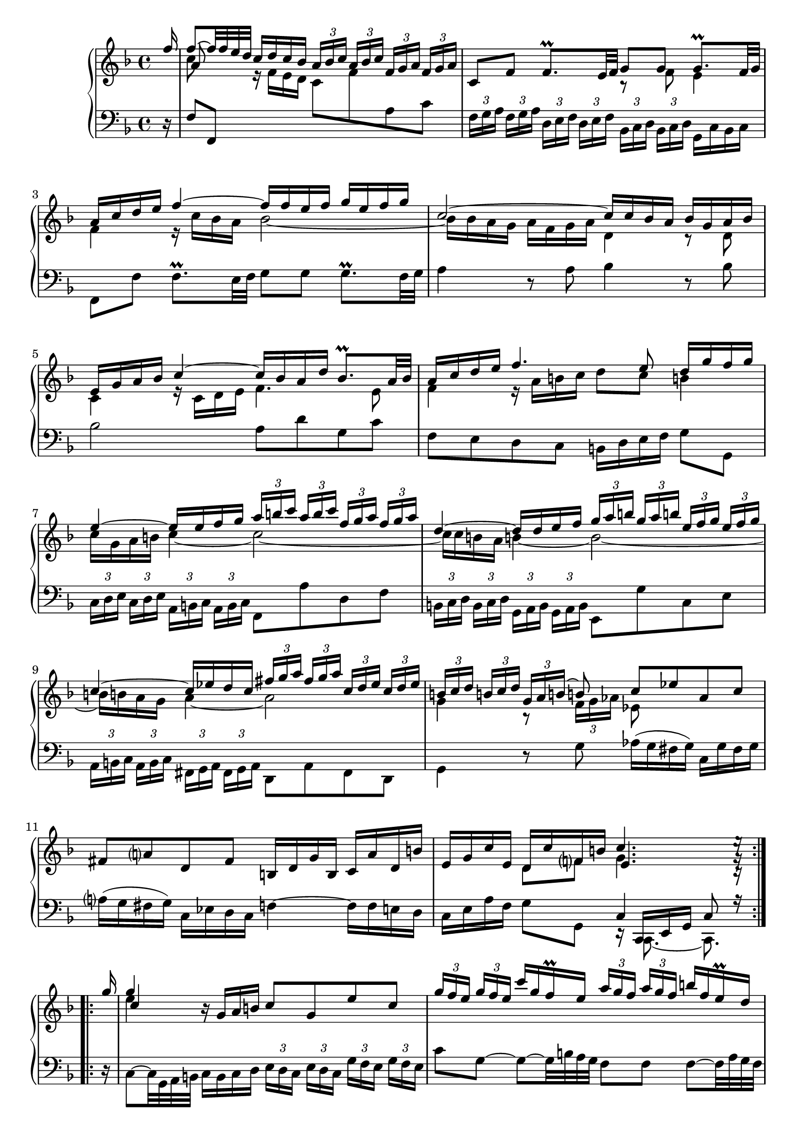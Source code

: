 \version "2.23.10"

Global = {
   \key f \major
   \time 4/4
}

Upper = \relative c'' {
  \clef treble
  \Global
  \partial 16
  \repeat volta 4 {

  \stemUp f16
  | << { f8~ f32 f e d } \\ c8 \\ a >> c16 d c bes
    \tupletUp \tuplet 3/2 8 {
      a[ bes c] a[ bes c]  f,[ g a] f[ g a]
    }
  | c,8 f  f8.\prall e32 f
    << { g8 g } \\ { r f } >>  << { g8.\prall f32 g } \\ e4 >>
  | << { a16 c d e } \\ f,4 >>  << f'~ \\ { r16 c bes a } >>  << { f'16 f e f  g e f g } \\ bes,2~ >>
  | << c2~ \\ { bes16 bes a g  a f g a } >>  << { c16 c bes a } \\ d,4 >>  << { bes'16 g a bes } \\ { r8 d, } >>
  %5
  | << { e16 g a bes  c4~  c16 bes a d  bes8.\prall a32 bes } \\ { c,4  r16 c d e  f4. e8 } >>
  | << { a16 c d e  f4.  e8   d16 g f g } \\ { f,4  r16 a b c  d8 c  b!4 } >>
  | << { e4~  e16 e f g } \\ { c,16 g a b  c4~ } >>
    <<
    \tupletUp \tuplet 3/2 8 {
      a'16[ b c]  a[ b c]  f,[ g a]  f[ g a]
    }
    \\
    c,2~
    >>
  | << { d4~  d16 d e f } \\ { c16 c b! a  b!4~ } >>
    <<
    \tupletUp \tuplet 3/2 8 {
      g'16[ a b!]  g[ a b!]  e,[ f g]  e[ f g]
    }
    \\
    b,2~
    >>
  | << { c4~  c16 ees d c } \\ { b16 b a g  a4~ } >>
    <<
    \tupletUp \tuplet 3/2 8 {
      fis'16[ g a]  fis[ g a]  c,[ d ees]  c[ d ees]
    }
    \\
    a,2
    >>
  %10
  | <<
    {
      \tupletUp \tuplet 3/2 8 {
        b!16[ c d]  b![ c d]  g,[ a b!]~
      }
      b!8
      c ees  aes, c
    }
    \\
    {
      g4  r8
      \tupletDown \tuplet 3/2 8 {
	f16 g aes
      }
      ees8
    }
    >>
  | fis8 a!  d, fis  b,!16 d g b,  c a' d, b'
  | e, g c e,  << { d16 c' f, b! } \\ { d,8 f } >>  << { c'4. e16\rest } \\ { g,4. g16\rest } \\ { e4. c16\rest } >> \partial 16
  %  \bar ":|."
  }
  %\break

    \repeat volta 4 {
      g''16
  |   << g4 \\ e \\ c >>  r16 g a b!  c8 g  e' c
        \tupletUp \tuplet 3/2 8 {
          g'16[ f e] g16[ f e]
        }
        c'16 g f\prall e
        \tupletUp \tuplet 3/2 8 {
          a16[ g f] a16[ g f]
        }
        b!16 f e\prall d
  %15
  |   c8 g'  g8~ g32 bes a g  f8 f  f8~  f32 a g f
  |   e16 d e f  e g fis e  fis8 d  << g4~ \\ {} >>
  |   << { g16 e f g  f a g f  e d e f  e g f e } \\ { r16 g, a bes  a c! bes a  g f g a  g bes a g } >>
  |   << { d'8. e16  cis8. d16  d8 a32 bes a bes  bes8.\prall a32 bes } \\ { f8. g16  e4  f2~ } >>
  |   << { c'16 ees d c  d bes c d  g,8~ g32 a g a  a8.\prall g32 a } \\ { f2  e!2 } >>
  %20
  |   << { bes'16 d c bes  c a bes c } \\ { ees,2 } >>
      << { f16 f32 g a g f g  a16. bes32  bes16 a32\prall bes } \\ { d,8 } >>
  |   \tupletUp \tuplet 3/2 8 {
        c'16[ bes c] d[ c d]  e[ d e] f[ e f]  g[ f g]
      }
      << { a8~ } \\ { a16[ c,] } \\ \stemDown f,8~ >>
      << { a'16 a g f } \\ \stemUp \override NoteColumn.force-hshift = #0.4 d4 \\ { \stemDown f,16 f bes a } >>
  | << { e'16 f e d } \\ \stemUp c8 \\ { \stemDown g16 a g f } >>  << { c'8. c16 } \\ { e,8 r } >>
    des'16( c b! c)  f,( c' b! c)
  | d!( c b! c)  f, aes g f  bes des bes g  e! g c bes
  | a c f a,  << { g f' bes, e } \\ { g,8 bes } >>  << { f'4. f16\rest } \\ { c4. a16\rest } \\ { a4. d,16\rest } >>
    }

% la si do re mi fa sol
%  a b  c  d  e  f  g
}

Lower = \relative c {
  \clef bass
  \Global
  \partial 16
  \repeat volta 4 {
    r16
  | f8 f,
    \change Staff = "upper" {
      \stemDown r16 f'' e d  c8 f
    }
    \change Staff = "lower" {
      a, c
    }
  | \tupletUp \tuplet 3/2 8 {
      f,16[ g a] f[ g a]
    }
    \tupletUp \tuplet 3/2 8 {
      d,[ e f] d[ e f]
    }
    \tupletUp \tuplet 3/2 8 {
      bes,[ c d] bes[ c d]
    }
    g,16 c bes c
  | f,8 f'  f8.\prall e32 f  g8 g  g8.\prall f32 g
  | a4  r8 a  bes4  r8 bes
  %5
  | bes2  a8 d  g, c
  | f, e  d c  b!16 d e f  g8 g,
  | \tupletUp \tuplet 3/2 8 {
      c16[ d e] c[ d e]
    }
    \tupletUp \tuplet 3/2 8 {
      a,16[ b c] a[ b c]
    }
    f,8 a'  d, f
  | \tupletUp \tuplet 3/2 8 {
      b,!16[ c d] b[ c d]
    }
    \tupletUp \tuplet 3/2 8 {
      g,16[ a b] g[ a b]
    }
    e,8 g'  c, e
  | \tupletUp \tuplet 3/2 8 {
      a,16[ b c] a[ b c]
    }
    \tupletUp \tuplet 3/2 8 {
      fis,16[ g a] fis[ g a]
    }
    d,8 a'  fis d
  %10
  | g4  r8 g'  aes16([g fis g])  c,[g' fis g]
  | a!16([g fis g])  c,[ees d c]  f!4~  f16 f e d
  | c e a f  g8 g,  << { c4  c8 r16 } \\ { r16 << { \stemUp c, e g } \\ { c,8.~ c8. } >> } >>
  \break
  }

  \repeat volta 4 {
    r16
  | c'8~  c32 g a b!  c16 b c d
    \tupletUp \tuplet 3/2 8 {
      e16[ d c] e[ d c]
    }
    \tupletUp \tuplet 3/2 8 {
      g'16[ f e] g[ f e]
    }
  | c'8 g~  g8~  g32 b! a g  f8 f  f~  f32 a g f
  %15
  | << { r16 g a b!  c4~  c16 c b! a  b4 } \\ { e,4  r16 g f e  d4  r16 g f g } >>
  | << { r8 g  } \\ { c,4 } >>  c'4~  c16 a b! cis  b d cis b
  | cis4  d2  cis4
  | d8 g,  a a,  d, d'  r16 d c bes
  | a8 a'32 bes a bes  bes8.\prall a32 bes  c8 c,  r16 c bes a
  %20
  |  g8 g'32 a g a  a8.\prall g32 a  bes8 bes,  r16 f32 g a g f g
  | \tupletUp \tuplet 3/2 8 {
      a'16[ g a] bes[ a bes]  c[ bes c] d[ c d]  e[ d e]
    }
    f16 a,  bes4
  | c4~  c16 bes a g  f8 aes  d, f
  | b,!8 d  g, b!  e,4  r16 bes'' a! g
  | f16 a d bes  c8 c,  << { f4  f8 r16 } \\ { r16 << { \stemUp f, a c } \\ { f,8.~ f8. } >> } >> \partial 16
  }

% la si do re mi fa sol
%  a b  c  d  e  f  g
}

\score {
  \new PianoStaff
  <<
    \accidentalStyle Score.piano-cautionary
    \new Staff = "upper" \Upper
    \new Staff = "lower" \Lower
  >>
  \header {
    subtitle = "Allemande."
  }
  \layout { }
  \midi {
    \tempo 4 = 50
  }
}
